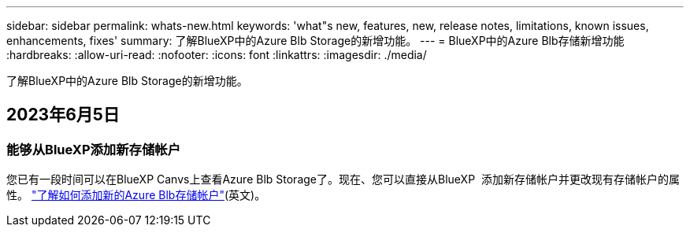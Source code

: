 ---
sidebar: sidebar 
permalink: whats-new.html 
keywords: 'what"s new, features, new, release notes, limitations, known issues, enhancements, fixes' 
summary: 了解BlueXP中的Azure Blb Storage的新增功能。 
---
= BlueXP中的Azure Blb存储新增功能
:hardbreaks:
:allow-uri-read: 
:nofooter: 
:icons: font
:linkattrs: 
:imagesdir: ./media/


[role="lead"]
了解BlueXP中的Azure Blb Storage的新增功能。



== 2023年6月5日



=== 能够从BlueXP添加新存储帐户

您已有一段时间可以在BlueXP Canvs上查看Azure Blb Storage了。现在、您可以直接从BlueXP  添加新存储帐户并更改现有存储帐户的属性。 https://docs.netapp.com/us-en/bluexp-blob-storage/task-add-blob-storage.html["了解如何添加新的Azure Blb存储帐户"](英文)。
